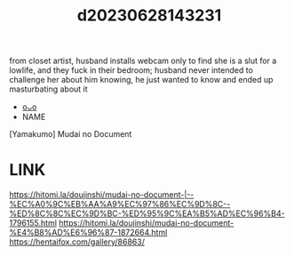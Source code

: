 :PROPERTIES:
:ID:       735e26f6-7a7b-4b34-bf06-93777fac9d4c
:END:
#+title: d20230628143231
#+filetags: :20230628143231:ntronary:
from closet artist, husband installs webcam only to find she is a slut for a lowlife, and they fuck in their bedroom; husband never intended to challenge her about him knowing, he just wanted to know and ended up masturbating about it
- [[id:1cca90fb-ed75-4526-a7c8-0b608f3d5180][oᴗo]]
- NAME
[Yamakumo] Mudai no Document
* LINK
https://hitomi.la/doujinshi/mudai-no-document-|--%EC%A0%9C%EB%AA%A9%EC%97%86%EC%9D%8C--%ED%8C%8C%EC%9D%BC-%ED%95%9C%EA%B5%AD%EC%96%B4-1796155.html
https://hitomi.la/doujinshi/mudai-no-document-%E4%B8%AD%E6%96%87-1872664.html
https://hentaifox.com/gallery/86863/
